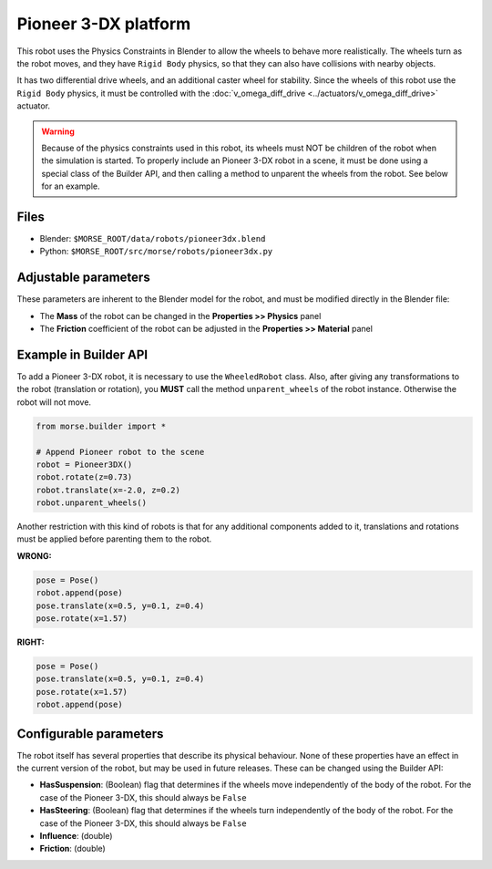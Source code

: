 Pioneer 3-DX platform
=====================

This robot uses the Physics Constraints in Blender to allow the wheels to
behave more realistically. The wheels turn as the robot moves, and they have
``Rigid Body`` physics, so that they can also have collisions with nearby
objects.

It has two differential drive wheels, and an additional caster wheel for
stability.  Since the wheels of this robot use the ``Rigid Body`` physics, it
must be controlled with the :doc:`v_omega_diff_drive
<../actuators/v_omega_diff_drive>` actuator.

.. warning::
  Because of the physics constraints used in this robot, its wheels must NOT be
  children of the robot when the simulation is started. To properly include an
  Pioneer 3-DX robot in a scene, it must be done using a special class of the
  Builder API, and then calling a method to unparent the wheels from the robot.
  See below for an example.

.. image:: ../../../media/robots/pioneer3dx.png 
  :align: center
  :width: 600

Files
-----

- Blender: ``$MORSE_ROOT/data/robots/pioneer3dx.blend``
- Python: ``$MORSE_ROOT/src/morse/robots/pioneer3dx.py``


Adjustable parameters
---------------------

These parameters are inherent to the Blender model for the robot, and must be
modified directly in the Blender file:

- The **Mass** of the robot can be changed in the **Properties >> Physics**
  panel
- The **Friction** coefficient of the robot can be adjusted in the
  **Properties >> Material** panel


Example in Builder API
----------------------

To add a Pioneer 3-DX robot, it is necessary to use the ``WheeledRobot``
class. Also, after giving any transformations to the robot (translation or
rotation), you **MUST** call the method ``unparent_wheels`` of the robot
instance. Otherwise the robot will not move.

.. code-block:: python

    from morse.builder import *

    # Append Pioneer robot to the scene
    robot = Pioneer3DX()
    robot.rotate(z=0.73)
    robot.translate(x=-2.0, z=0.2)
    robot.unparent_wheels()

Another restriction with this kind of robots is that for any additional
components added to it, translations and rotations must be applied before
parenting them to the robot.

**WRONG:**

.. code-block:: python

    pose = Pose()
    robot.append(pose)
    pose.translate(x=0.5, y=0.1, z=0.4)
    pose.rotate(x=1.57)

**RIGHT:**

.. code-block:: python

    pose = Pose()
    pose.translate(x=0.5, y=0.1, z=0.4)
    pose.rotate(x=1.57)
    robot.append(pose)


Configurable parameters
-----------------------

The robot itself has several properties that describe its physical behaviour.
None of these properties have an effect in the current version of the robot,
but may be used in future releases.
These can be changed using the Builder API:

- **HasSuspension**: (Boolean) flag that determines if the wheels move
  independently of the body of the robot. For the case of the Pioneer 3-DX,
  this should always be ``False``
- **HasSteering**: (Boolean) flag
  that determines if the wheels turn independently of the body of the robot.
  For the case of the Pioneer 3-DX, this should always be ``False``
- **Influence**: (double)
- **Friction**: (double)
